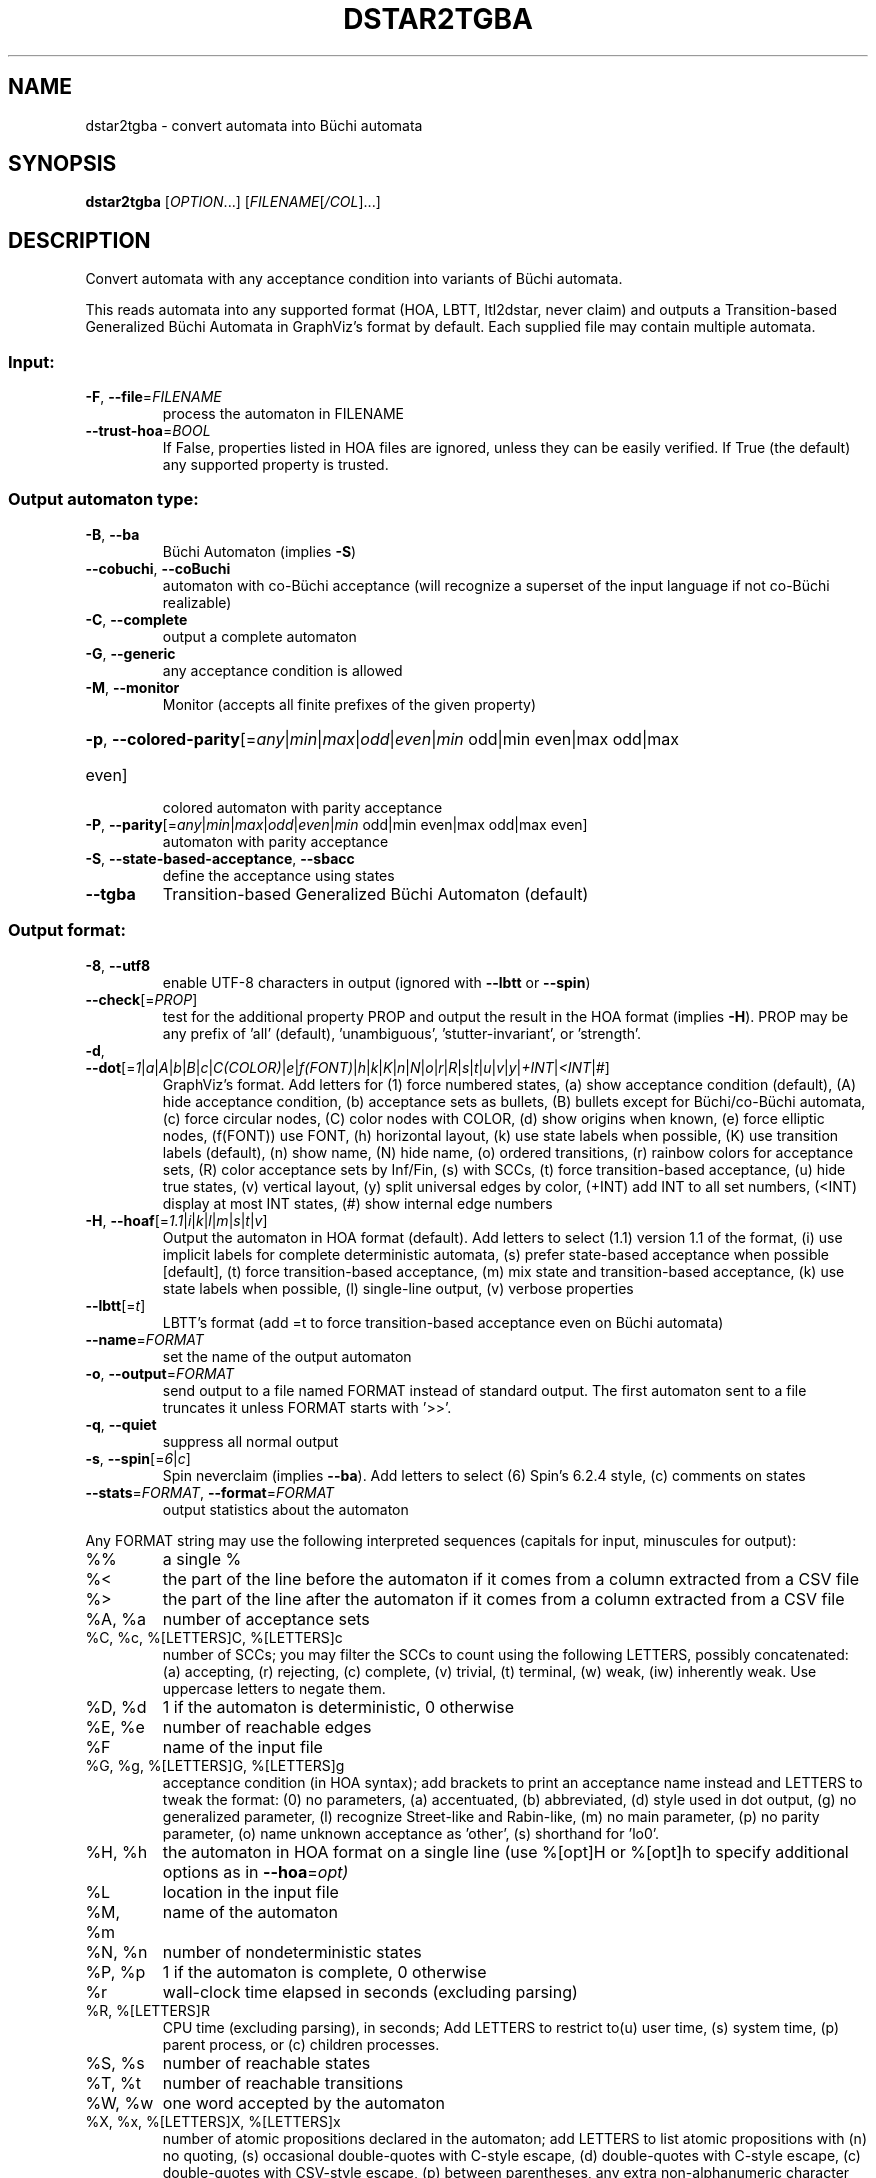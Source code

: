 .\" DO NOT MODIFY THIS FILE!  It was generated by help2man 1.47.4.
.TH DSTAR2TGBA "1" "July 2018" "dstar2tgba (spot) 2.6" "User Commands"
.SH NAME
dstar2tgba \- convert automata into Büchi automata
.SH SYNOPSIS
.B dstar2tgba
[\fI\,OPTION\/\fR...] [\fI\,FILENAME\/\fR[\fI\,/COL\/\fR]...]
.SH DESCRIPTION
Convert automata with any acceptance condition into variants of Büchi
automata.
.PP
This reads automata into any supported format (HOA, LBTT, ltl2dstar, never
claim) and outputs a Transition\-based Generalized Büchi Automata in GraphViz's
format by default.  Each supplied file may contain multiple automata.
.SS "Input:"
.TP
\fB\-F\fR, \fB\-\-file\fR=\fI\,FILENAME\/\fR
process the automaton in FILENAME
.TP
\fB\-\-trust\-hoa\fR=\fI\,BOOL\/\fR
If False, properties listed in HOA files are
ignored, unless they can be easily verified.  If
True (the default) any supported property is
trusted.
.SS "Output automaton type:"
.TP
\fB\-B\fR, \fB\-\-ba\fR
Büchi Automaton (implies \fB\-S\fR)
.TP
\fB\-\-cobuchi\fR, \fB\-\-coBuchi\fR
automaton with co\-Büchi acceptance (will
recognize a superset of the input language if not
co\-Büchi realizable)
.TP
\fB\-C\fR, \fB\-\-complete\fR
output a complete automaton
.TP
\fB\-G\fR, \fB\-\-generic\fR
any acceptance condition is allowed
.TP
\fB\-M\fR, \fB\-\-monitor\fR
Monitor (accepts all finite prefixes of the given
property)
.HP
\fB\-p\fR, \fB\-\-colored\-parity\fR[\fI\,\/\fR=\fI\,any\/\fR|\fI\,min\/\fR|\fI\,max\/\fR|\fI\,odd\/\fR|\fI\,even\/\fR|\fI\,min\/\fR odd|min even|max odd|max
.TP
even]
colored automaton with parity acceptance
.TP
\fB\-P\fR, \fB\-\-parity\fR[\fI\,\/\fR=\fI\,any\/\fR|\fI\,min\/\fR|\fI\,max\/\fR|\fI\,odd\/\fR|\fI\,even\/\fR|\fI\,min\/\fR odd|min even|max odd|max even]
automaton with parity acceptance
.TP
\fB\-S\fR, \fB\-\-state\-based\-acceptance\fR, \fB\-\-sbacc\fR
define the acceptance using states
.TP
\fB\-\-tgba\fR
Transition\-based Generalized Büchi Automaton
(default)
.SS "Output format:"
.TP
\fB\-8\fR, \fB\-\-utf8\fR
enable UTF\-8 characters in output (ignored with
\fB\-\-lbtt\fR or \fB\-\-spin\fR)
.TP
\fB\-\-check\fR[=\fI\,PROP\/\fR]
test for the additional property PROP and output
the result in the HOA format (implies \fB\-H\fR).  PROP
may be any prefix of 'all' (default),
\&'unambiguous', 'stutter\-invariant', or 'strength'.
.TP
\fB\-d\fR, \fB\-\-dot\fR[=\fI\,1\/\fR|\fI\,a\/\fR|\fI\,A\/\fR|\fI\,b\/\fR|\fI\,B\/\fR|\fI\,c\/\fR|\fI\,C(COLOR)\/\fR|\fI\,e\/\fR|\fI\,f(FONT)\/\fR|\fI\,h\/\fR|\fI\,k\/\fR|\fI\,K\/\fR|\fI\,n\/\fR|\fI\,N\/\fR|\fI\,o\/\fR|\fI\,r\/\fR|\fI\,R\/\fR|\fI\,s\/\fR|\fI\,t\/\fR|\fI\,u\/\fR|\fI\,v\/\fR|\fI\,y\/\fR|\fI\,+INT\/\fR|\fI\,<INT\/\fR|\fI\,#\/\fR]
GraphViz's format.
Add letters for (1) force numbered states, (a)
show acceptance condition (default), (A) hide
acceptance condition, (b) acceptance sets as
bullets, (B) bullets except for Büchi/co\-Büchi
automata, (c) force circular nodes, (C) color
nodes with COLOR, (d) show origins when known, (e)
force elliptic nodes, (f(FONT)) use FONT, (h)
horizontal layout, (k) use state labels when
possible, (K) use transition labels (default), (n)
show name, (N) hide name, (o) ordered transitions,
(r) rainbow colors for acceptance sets, (R) color
acceptance sets by Inf/Fin, (s) with SCCs, (t)
force transition\-based acceptance, (u) hide true
states, (v) vertical layout, (y) split universal
edges by color, (+INT) add INT to all set numbers,
(<INT) display at most INT states, (#) show
internal edge numbers
.TP
\fB\-H\fR, \fB\-\-hoaf\fR[=\fI\,1.1\/\fR|\fI\,i\/\fR|\fI\,k\/\fR|\fI\,l\/\fR|\fI\,m\/\fR|\fI\,s\/\fR|\fI\,t\/\fR|\fI\,v\/\fR]
Output the automaton in HOA format
(default).  Add letters to select (1.1) version
1.1 of the format, (i) use implicit labels for
complete deterministic automata, (s) prefer
state\-based acceptance when possible [default],
(t) force transition\-based acceptance, (m) mix
state and transition\-based acceptance, (k) use
state labels when possible, (l) single\-line
output, (v) verbose properties
.TP
\fB\-\-lbtt\fR[=\fI\,t\/\fR]
LBTT's format (add =t to force transition\-based
acceptance even on Büchi automata)
.TP
\fB\-\-name\fR=\fI\,FORMAT\/\fR
set the name of the output automaton
.TP
\fB\-o\fR, \fB\-\-output\fR=\fI\,FORMAT\/\fR
send output to a file named FORMAT instead of
standard output.  The first automaton sent to a
file truncates it unless FORMAT starts with '>>'.
.TP
\fB\-q\fR, \fB\-\-quiet\fR
suppress all normal output
.TP
\fB\-s\fR, \fB\-\-spin\fR[=\fI\,6\/\fR|\fI\,c\/\fR]
Spin neverclaim (implies \fB\-\-ba\fR).  Add letters to
select (6) Spin's 6.2.4 style, (c) comments on
states
.TP
\fB\-\-stats\fR=\fI\,FORMAT\/\fR, \fB\-\-format\fR=\fI\,FORMAT\/\fR
output statistics about the automaton
.PP
Any FORMAT string may use the following interpreted sequences (capitals for
input, minuscules for output):
.TP
%%
a single %
.TP
%<
the part of the line before the automaton if it
comes from a column extracted from a CSV file
.TP
%>
the part of the line after the automaton if it
comes from a column extracted from a CSV file
.TP
%A, %a
number of acceptance sets
.TP
%C, %c, %[LETTERS]C, %[LETTERS]c
number of SCCs; you may filter the SCCs to count
using the following LETTERS, possibly
concatenated: (a) accepting, (r) rejecting, (c)
complete, (v) trivial, (t) terminal, (w) weak,
(iw) inherently weak. Use uppercase letters to
negate them.
.TP
%D, %d
1 if the automaton is deterministic, 0 otherwise
.TP
%E, %e
number of reachable edges
.TP
%F
name of the input file
.TP
%G, %g, %[LETTERS]G, %[LETTERS]g
acceptance condition (in HOA syntax); add brackets
to print an acceptance name instead and LETTERS to
tweak the format: (0) no parameters, (a)
accentuated, (b) abbreviated, (d) style used in
dot output, (g) no generalized parameter, (l)
recognize Street\-like and Rabin\-like, (m) no main
parameter, (p) no parity parameter, (o) name
unknown acceptance as 'other', (s) shorthand for
\&'lo0'.
.TP
%H, %h
the automaton in HOA format on a single line (use
%[opt]H or %[opt]h to specify additional options
as in \fB\-\-hoa\fR=\fI\,opt)\/\fR
.TP
%L
location in the input file
.TP
%M, %m
name of the automaton
.TP
%N, %n
number of nondeterministic states
.TP
%P, %p
1 if the automaton is complete, 0 otherwise
.TP
%r
wall\-clock time elapsed in seconds (excluding
parsing)
.TP
%R, %[LETTERS]R
CPU time (excluding parsing), in seconds; Add
LETTERS to restrict to(u) user time, (s) system
time, (p) parent process, or (c) children
processes.
.TP
%S, %s
number of reachable states
.TP
%T, %t
number of reachable transitions
.TP
%W, %w
one word accepted by the automaton
.TP
%X, %x, %[LETTERS]X, %[LETTERS]x
number of atomic propositions declared in the
automaton;  add LETTERS to list atomic
propositions with (n) no quoting, (s) occasional
double\-quotes with C\-style escape, (d)
double\-quotes with C\-style escape, (c)
double\-quotes with CSV\-style escape, (p) between
parentheses, any extra non\-alphanumeric character
will be used to separate propositions
.SS "Simplification goal:"
.TP
\fB\-a\fR, \fB\-\-any\fR
no preference, do not bother making it small or
deterministic
.TP
\fB\-D\fR, \fB\-\-deterministic\fR
prefer deterministic automata (combine with
\fB\-\-generic\fR to be sure to obtain a deterministic
automaton)
.TP
\fB\-\-small\fR
prefer small automata (default)
.SS "Simplification level:"
.TP
\fB\-\-high\fR
all available optimizations (slow, default)
.TP
\fB\-\-low\fR
minimal optimizations (fast)
.TP
\fB\-\-medium\fR
moderate optimizations
.SS "Miscellaneous options:"
.TP
\fB\-x\fR, \fB\-\-extra\-options\fR=\fI\,OPTS\/\fR
fine\-tuning options (see spot\-x (7))
.TP
\fB\-\-help\fR
print this help
.TP
\fB\-\-version\fR
print program version
.PP
Mandatory or optional arguments to long options are also mandatory or optional
for any corresponding short options.
.SH HISTORY
.B dstar2tgba
was introduced in Spot 1.2 as a command that reads automata
in
.BR ltl2dstar 's
format, and converts them into TGBA.  At this time it was
the only command-line tool being able to read automata.
.PP
In Spot 1.99.1 the
.B autfilt
command was introduced, but could only read automata
in the HOA format, or in
.BR lbtt 's
format, or as never claims.  So
.B dstar2tgba
was still the only way to process automata
in
.BR ltl2dstar 's
format.
.PP
In Spot 1.99.4 the parser for
.BR ltl2dstar 's
format was finally merged with the parser
used by
.B autfilt
for reading the other format.  This implies not only
that
.B autfilt
can now read
.BR ltl2dstar's
format, but also that
.B dstar2tgba
can read the other formats as well.

Nowadays, the command
.PP
.in +4n
.nf
.ft C
% dstar2tgba some files
.fi
.PP
can be used as a shorthand for
.PP
.in +4n
.nf
.ft C
% autfilt \-\-tgba \-\-high \-\-small some files
.fi
.PP
The name
.B dstar2tgba
is kept for backward compatibility and because it is used
in at least one published paper, but naming this tool
.B aut2tgba
would make more sense.
.SH BIBLIOGRAPHY
.TP
1.
<http://www.ltl2dstar.de/docs/ltl2dstar.html>

Documents the output format of ltl2dstar.

.TP
2.
Chistof Löding: Mehods for the Transformation of ω-Automata:
Complexity and Connection to Second Order Logic.  Diploma Thesis.
University of Kiel. 1998.

Describes various tranformations from non-deterministic Rabin and
Streett automata to Büchi automata.  Slightly optimized variants of
these transformations are used by dstar2tgba for the general cases.

.TP
3.
Sriram C. Krishnan, Anuj Puri, and Robert K. Brayton: Deterministic
ω-automata vis-a-vis Deterministic Büchi Automata.  ISAAC'94.

Explains how to preserve the determinism of Rabin and Streett automata
when the property can be repreted by a Deterministic automaton.
dstar2tgba implements this for the Rabin case only.  In other words,
translating a deterministic Rabin automaton with dstar2tgba will
produce a deterministic TGBA or BA if such a automaton exists.

.TP
4.
Souheib Baarir and Alexandre Duret-Lutz: Mechanizing the minimization
of deterministic generalized Büchi automata.  Proceedings of FORTE'14.
LNCS 8461.

Explains the SAT-based minimization techniques that can be used (on
request only) by dstar2tgba to minimize deterministic Büchi automata.

.TP
5.
Souheib Baarir and Alexandre Duret-Lutz: SAT-based minimization of
deterministic ω-automata.  Proceedings of LPAR'15 (a.k.a LPAR-20).
LNCS 9450.

Extends the previous paper by allowing arbitrary acceptance
conditions.
.SH "REPORTING BUGS"
Report bugs to <spot@lrde.epita.fr>.
.SH COPYRIGHT
Copyright \(co 2018  Laboratoire de Recherche et Développement de l'Epita.
License GPLv3+: GNU GPL version 3 or later <http://gnu.org/licenses/gpl.html>.
.br
This is free software: you are free to change and redistribute it.
There is NO WARRANTY, to the extent permitted by law.
.SH "SEE ALSO"
.BR spot-x (7),
.BR autfilt (1)
